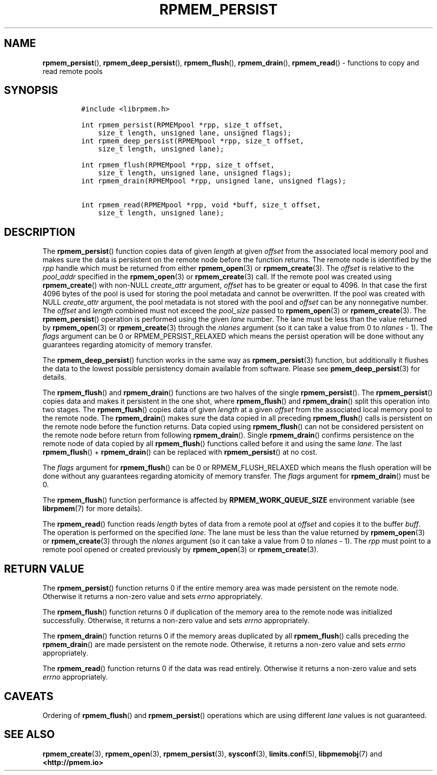 .\" Automatically generated by Pandoc 2.5
.\"
.TH "RPMEM_PERSIST" "3" "2019-11-29" "PMDK - rpmem API version 1.3" "PMDK Programmer's Manual"
.hy
.\" Copyright 2017-2018, Intel Corporation
.\"
.\" Redistribution and use in source and binary forms, with or without
.\" modification, are permitted provided that the following conditions
.\" are met:
.\"
.\"     * Redistributions of source code must retain the above copyright
.\"       notice, this list of conditions and the following disclaimer.
.\"
.\"     * Redistributions in binary form must reproduce the above copyright
.\"       notice, this list of conditions and the following disclaimer in
.\"       the documentation and/or other materials provided with the
.\"       distribution.
.\"
.\"     * Neither the name of the copyright holder nor the names of its
.\"       contributors may be used to endorse or promote products derived
.\"       from this software without specific prior written permission.
.\"
.\" THIS SOFTWARE IS PROVIDED BY THE COPYRIGHT HOLDERS AND CONTRIBUTORS
.\" "AS IS" AND ANY EXPRESS OR IMPLIED WARRANTIES, INCLUDING, BUT NOT
.\" LIMITED TO, THE IMPLIED WARRANTIES OF MERCHANTABILITY AND FITNESS FOR
.\" A PARTICULAR PURPOSE ARE DISCLAIMED. IN NO EVENT SHALL THE COPYRIGHT
.\" OWNER OR CONTRIBUTORS BE LIABLE FOR ANY DIRECT, INDIRECT, INCIDENTAL,
.\" SPECIAL, EXEMPLARY, OR CONSEQUENTIAL DAMAGES (INCLUDING, BUT NOT
.\" LIMITED TO, PROCUREMENT OF SUBSTITUTE GOODS OR SERVICES; LOSS OF USE,
.\" DATA, OR PROFITS; OR BUSINESS INTERRUPTION) HOWEVER CAUSED AND ON ANY
.\" THEORY OF LIABILITY, WHETHER IN CONTRACT, STRICT LIABILITY, OR TORT
.\" (INCLUDING NEGLIGENCE OR OTHERWISE) ARISING IN ANY WAY OUT OF THE USE
.\" OF THIS SOFTWARE, EVEN IF ADVISED OF THE POSSIBILITY OF SUCH DAMAGE.
.SH NAME
.PP
\f[B]rpmem_persist\f[R](), \f[B]rpmem_deep_persist\f[R](),
\f[B]rpmem_flush\f[R](), \f[B]rpmem_drain\f[R](), \f[B]rpmem_read\f[R]()
\- functions to copy and read remote pools
.SH SYNOPSIS
.IP
.nf
\f[C]
#include <librpmem.h>

int rpmem_persist(RPMEMpool *rpp, size_t offset,
    size_t length, unsigned lane, unsigned flags);
int rpmem_deep_persist(RPMEMpool *rpp, size_t offset,
    size_t length, unsigned lane);

int rpmem_flush(RPMEMpool *rpp, size_t offset,
    size_t length, unsigned lane, unsigned flags);
int rpmem_drain(RPMEMpool *rpp, unsigned lane, unsigned flags);

int rpmem_read(RPMEMpool *rpp, void *buff, size_t offset,
    size_t length, unsigned lane);
\f[R]
.fi
.SH DESCRIPTION
.PP
The \f[B]rpmem_persist\f[R]() function copies data of given
\f[I]length\f[R] at given \f[I]offset\f[R] from the associated local
memory pool and makes sure the data is persistent on the remote node
before the function returns.
The remote node is identified by the \f[I]rpp\f[R] handle which must be
returned from either \f[B]rpmem_open\f[R](3) or
\f[B]rpmem_create\f[R](3).
The \f[I]offset\f[R] is relative to the \f[I]pool_addr\f[R] specified in
the \f[B]rpmem_open\f[R](3) or \f[B]rpmem_create\f[R](3) call.
If the remote pool was created using \f[B]rpmem_create\f[R]() with
non\-NULL \f[I]create_attr\f[R] argument, \f[I]offset\f[R] has to be
greater or equal to 4096.
In that case the first 4096 bytes of the pool is used for storing the
pool metadata and cannot be overwritten.
If the pool was created with NULL \f[I]create_attr\f[R] argument, the
pool metadata is not stored with the pool and \f[I]offset\f[R] can be
any nonnegative number.
The \f[I]offset\f[R] and \f[I]length\f[R] combined must not exceed the
\f[I]pool_size\f[R] passed to \f[B]rpmem_open\f[R](3) or
\f[B]rpmem_create\f[R](3).
The \f[B]rpmem_persist\f[R]() operation is performed using the given
\f[I]lane\f[R] number.
The lane must be less than the value returned by \f[B]rpmem_open\f[R](3)
or \f[B]rpmem_create\f[R](3) through the \f[I]nlanes\f[R] argument (so
it can take a value from 0 to \f[I]nlanes\f[R] \- 1).
The \f[I]flags\f[R] argument can be 0 or RPMEM_PERSIST_RELAXED which
means the persist operation will be done without any guarantees
regarding atomicity of memory transfer.
.PP
The \f[B]rpmem_deep_persist\f[R]() function works in the same way as
\f[B]rpmem_persist\f[R](3) function, but additionally it flushes the
data to the lowest possible persistency domain available from software.
Please see \f[B]pmem_deep_persist\f[R](3) for details.
.PP
The \f[B]rpmem_flush\f[R]() and \f[B]rpmem_drain\f[R]() functions are
two halves of the single \f[B]rpmem_persist\f[R]().
The \f[B]rpmem_persist\f[R]() copies data and makes it persistent in the
one shot, where \f[B]rpmem_flush\f[R]() and \f[B]rpmem_drain\f[R]()
split this operation into two stages.
The \f[B]rpmem_flush\f[R]() copies data of given \f[I]length\f[R] at a
given \f[I]offset\f[R] from the associated local memory pool to the
remote node.
The \f[B]rpmem_drain\f[R]() makes sure the data copied in all preceding
\f[B]rpmem_flush\f[R]() calls is persistent on the remote node before
the function returns.
Data copied using \f[B]rpmem_flush\f[R]() can not be considered
persistent on the remote node before return from following
\f[B]rpmem_drain\f[R]().
Single \f[B]rpmem_drain\f[R]() confirms persistence on the remote node
of data copied by all \f[B]rpmem_flush\f[R]() functions called before it
and using the same \f[I]lane\f[R].
The last \f[B]rpmem_flush\f[R]() + \f[B]rpmem_drain\f[R]() can be
replaced with \f[B]rpmem_persist\f[R]() at no cost.
.PP
The \f[I]flags\f[R] argument for \f[B]rpmem_flush\f[R]() can be 0 or
RPMEM_FLUSH_RELAXED which means the flush operation will be done without
any guarantees regarding atomicity of memory transfer.
The \f[I]flags\f[R] argument for \f[B]rpmem_drain\f[R]() must be 0.
.PP
The \f[B]rpmem_flush\f[R]() function performance is affected by
\f[B]RPMEM_WORK_QUEUE_SIZE\f[R] environment variable (see
\f[B]librpmem\f[R](7) for more details).
.PP
The \f[B]rpmem_read\f[R]() function reads \f[I]length\f[R] bytes of data
from a remote pool at \f[I]offset\f[R] and copies it to the buffer
\f[I]buff\f[R].
The operation is performed on the specified \f[I]lane\f[R].
The lane must be less than the value returned by \f[B]rpmem_open\f[R](3)
or \f[B]rpmem_create\f[R](3) through the \f[I]nlanes\f[R] argument (so
it can take a value from 0 to \f[I]nlanes\f[R] \- 1).
The \f[I]rpp\f[R] must point to a remote pool opened or created
previously by \f[B]rpmem_open\f[R](3) or \f[B]rpmem_create\f[R](3).
.SH RETURN VALUE
.PP
The \f[B]rpmem_persist\f[R]() function returns 0 if the entire memory
area was made persistent on the remote node.
Otherwise it returns a non\-zero value and sets \f[I]errno\f[R]
appropriately.
.PP
The \f[B]rpmem_flush\f[R]() function returns 0 if duplication of the
memory area to the remote node was initialized successfully.
Otherwise, it returns a non\-zero value and sets \f[I]errno\f[R]
appropriately.
.PP
The \f[B]rpmem_drain\f[R]() function returns 0 if the memory areas
duplicated by all \f[B]rpmem_flush\f[R]() calls preceding the
\f[B]rpmem_drain\f[R]() are made persistent on the remote node.
Otherwise, it returns a non\-zero value and sets \f[I]errno\f[R]
appropriately.
.PP
The \f[B]rpmem_read\f[R]() function returns 0 if the data was read
entirely.
Otherwise it returns a non\-zero value and sets \f[I]errno\f[R]
appropriately.
.SH CAVEATS
.PP
Ordering of \f[B]rpmem_flush\f[R]() and \f[B]rpmem_persist\f[R]()
operations which are using different \f[I]lane\f[R] values is not
guaranteed.
.SH SEE ALSO
.PP
\f[B]rpmem_create\f[R](3), \f[B]rpmem_open\f[R](3),
\f[B]rpmem_persist\f[R](3), \f[B]sysconf\f[R](3),
\f[B]limits.conf\f[R](5), \f[B]libpmemobj\f[R](7) and
\f[B]<http://pmem.io>\f[R]
